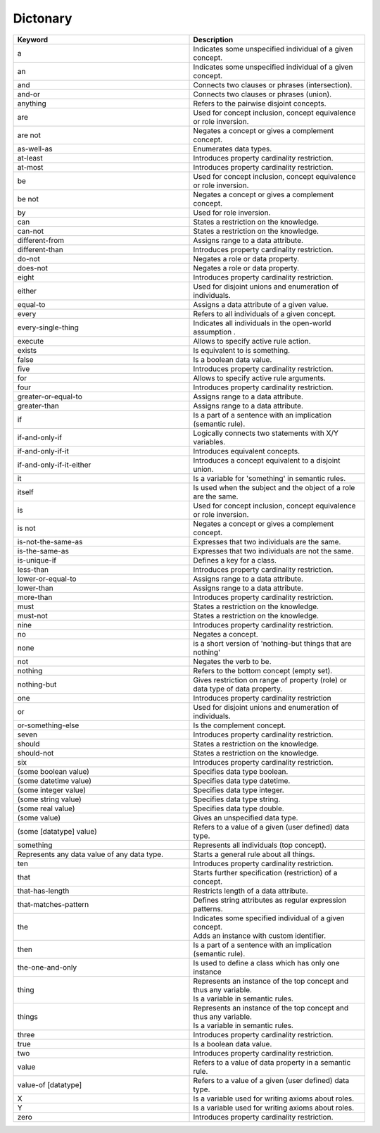
Dictonary
=========

.. list-table::
    :widths: 25 25
    :header-rows: 1
    :align: center

    * - Keyword
      - Description
    * - a
      - Indicates some unspecified individual of a given concept.
    * - an
      - Indicates some unspecified individual of a given concept.
    * - and
      - Connects two clauses or phrases (intersection).
    * - and-or
      - Connects two clauses or phrases (union).
    * - anything
      - Refers to the pairwise disjoint concepts.
    * - are
      - Used for concept inclusion, concept equivalence or role inversion.
    * - are not
      - Negates a concept or gives a complement concept.
    * - as-well-as
      - Enumerates data types.
    * - at-least
      - Introduces property cardinality restriction.
    * - at-most
      - Introduces property cardinality restriction.
    * - be
      - Used for concept inclusion, concept equivalence or role inversion.
    * - be not
      - Negates a concept or gives a complement concept.
    * - by
      - Used for role inversion.
    * - can
      - States a restriction on the knowledge.
    * - can-not
      - States a restriction on the knowledge.
    * - different-from
      - Assigns range to a data attribute.
    * - different-than
      - Introduces property cardinality restriction.
    * - do-not
      - Negates a role or data property.
    * - does-not
      - Negates a role or data property.
    * - eight
      - Introduces property cardinality restriction.
    * - either
      - Used for disjoint unions and enumeration of individuals.
    * - equal-to
      - Assigns a data attribute of a given value.
    * - every
      - Refers to all individuals of a given concept.
    * - every-single-thing
      - Indicates all individuals in the open-world assumption .
    * - execute
      - Allows to specify active rule action.
    * - exists
      - Is equivalent to is something.
    * - false
      - Is a boolean data value.
    * - five
      - Introduces property cardinality restriction.
    * - for
      - Allows to specify active rule arguments.
    * - four
      - Introduces property cardinality restriction.
    * - greater-or-equal-to
      - Assigns range to a data attribute.
    * - greater-than
      - Assigns range to a data attribute.
    * - if
      - Is a part of a sentence with an implication (semantic rule).
    * - if-and-only-if
      - Logically connects two statements with X/Y variables.
    * - if-and-only-if-it
      - Introduces equivalent concepts.
    * - if-and-only-if-it-either
      - Introduces a concept equivalent to a disjoint union.
    * - it
      -  Is a variable for 'something' in semantic rules.
    * - itself
      - Is used when the subject and the object of a role are the same.
    * - is
      - Used for concept inclusion, concept equivalence or role inversion.
    * - is not
      - Negates a concept or gives a complement concept.
    * - is-not-the-same-as
      - Expresses that two individuals are the same.
    * - is-the-same-as
      - Expresses that two individuals are not the same.
    * - is-unique-if
      - Defines a key for a class.
    * - less-than
      - Introduces property cardinality restriction.
    * - lower-or-equal-to
      - Assigns range to a data attribute.
    * - lower-than
      - Assigns range to a data attribute.
    * - more-than
      - Introduces property cardinality restriction.
    * - must
      - States a restriction on the knowledge.
    * - must-not
      - States a restriction on the knowledge.
    * - nine
      - Introduces property cardinality restriction.
    * - no
      - Negates a concept.
    * - none
      - is a short version of 'nothing-but things that are nothing'
    * - not
      - Negates the verb to be.
    * - nothing
      - Refers to the bottom concept (empty set).
    * - nothing-but
      - Gives restriction on range of property (role) or data type of data property.
    * - one
      - Introduces property cardinality restriction
    * - or
      - Used for disjoint unions and enumeration of individuals.
    * - or-something-else
      - Is the complement concept.
    * - seven
      - Introduces property cardinality restriction.
    * - should
      - States a restriction on the knowledge.
    * - should-not
      - States a restriction on the knowledge.
    * - six
      - Introduces property cardinality restriction.
    * - (some boolean value)
      - Specifies data type boolean.
    * - (some datetime value)
      - Specifies data type datetime.
    * - (some integer value)
      - Specifies data type integer.
    * - (some string value)
      - Specifies data type string.
    * - (some real value)
      - Specifies data type double.
    * - (some value)
      - Gives an unspecified data type.
    * - (some [datatype] value)
      - Refers to a value of a given (user defined) data type.
    * - something
      - Represents all individuals (top concept).
    * - Represents any data value of any data type.
      - Starts a general rule about all things.
    * - ten
      - Introduces property cardinality restriction.
    * - that
      - Starts further specification (restriction) of a concept.
    * - that-has-length
      - Restricts length of a data attribute.
    * - that-matches-pattern
      - Defines string attributes as regular expression patterns.
    * - the
      - | Indicates some specified individual of a given concept.
        | Adds an instance with custom identifier.
    * - then
      - Is a part of a sentence with an implication (semantic rule).
    * - the-one-and-only
      - Is used to define a class which has only one instance
    * - thing
      - | Represents an instance of the top concept and thus any variable.
        | Is a variable in semantic rules.
    * - things
      - | Represents an instance of the top concept and thus any variable.
        | Is a variable in semantic rules.
    * - three
      - Introduces property cardinality restriction.
    * - true
      - Is a boolean data value.
    * - two
      - Introduces property cardinality restriction.
    * - value
      - Refers to a value of data property in a semantic rule.
    * - value-of [datatype]
      - Refers to a value of a given (user defined) data type.
    * - X
      - Is a variable used for writing axioms about roles.
    * - Y
      - Is a variable used for writing axioms about roles.
    * - zero
      - Introduces property cardinality restriction.
